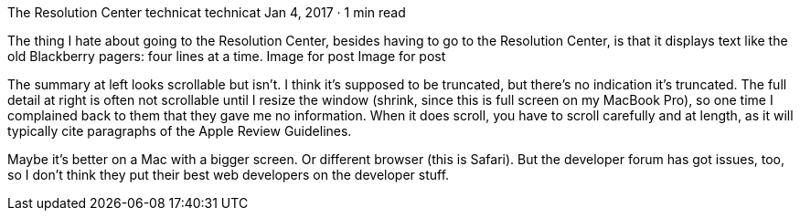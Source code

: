 The Resolution Center
technicat
technicat
Jan 4, 2017 · 1 min read

The thing I hate about going to the Resolution Center, besides having to go to the Resolution Center, is that it displays text like the old Blackberry pagers: four lines at a time.
Image for post
Image for post

The summary at left looks scrollable but isn’t. I think it’s supposed to be truncated, but there’s no indication it’s truncated. The full detail at right is often not scrollable until I resize the window (shrink, since this is full screen on my MacBook Pro), so one time I complained back to them that they gave me no information. When it does scroll, you have to scroll carefully and at length, as it will typically cite paragraphs of the Apple Review Guidelines.

Maybe it’s better on a Mac with a bigger screen. Or different browser (this is Safari). But the developer forum has got issues, too, so I don’t think they put their best web developers on the developer stuff.
